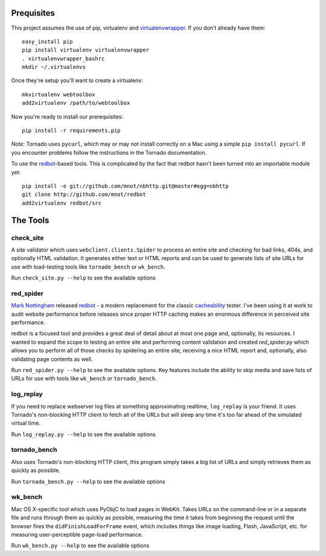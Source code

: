 Prequisites
===========

This project assumes the use of pip, virtualenv and `virtualenvwrapper
<http://www.doughellmann.com/projects/virtualenvwrapper/>`_. If you don't
already have them::

    easy_install pip
    pip install virtualenv virtualenvwrapper
    . virtualenvwrapper_bashrc
    mkdir ~/.virtualenvs

Once they're setup you'll want to create a virtualenv::

    mkvirtualenv webtoolbox
    add2virtualenv /path/to/webtoolbox    

Now you're ready to install our prerequisites::

    pip install -r requirements.pip

*Note:* Tornado uses ``pycurl``, which may or may not install correctly on a
Mac using a simple ``pip install pycurl``. If you encounter problems follow the
instructions in the Tornado documentation.

To use the `redbot <http://mnot.github.com/redbot/>`_-based tools. This is
complicated by the fact that redbot hasn't been turned into an importable
module yet::

    pip install -e git://github.com/mnot/nbhttp.git@master#egg=nbhttp
    git clone http://github.com/mnot/redbot
    add2virtualenv redbot/src

The Tools
=========

check_site
----------

A site validator which uses ``webclient.clients.Spider`` to process an entire
site and checking for bad links, 404s, and optionally HTML validation. It
generates either text or HTML reports and can be used to generate lists of
site URLs for use with load-testing tools like ``tornado_bench`` or
``wk_bench``.

Run ``check_site.py --help`` to see the available options

red_spider
----------

`Mark Nottingham <http://mnot.net/>`_ released `redbot`_ - a modern replacement
for the classic `cacheability <http://www.mnot.net/cacheability/>`_ tester.
I've been using it at work to audit website performance before releases since
proper HTTP caching makes an enormous difference in perceived site
performance.

redbot is a focused tool and provides a great deal of detail about at most one
page and, optionally, its resources. I wanted to expand the scope to testing
an entire site and performing content validation and created `red_spider.py`
which allows you to perform all of those checks by spidering an entire site,
receiving a nice HTML report and, optionally, also validating page contents as
well.

Run ``red_spider.py --help`` to see the available options. Key features
include the ability to skip media and save lists of URLs for use with tools
like ``wk_bench`` or ``tornado_bench``.

log_replay
----------

If you need to replace webserver log files at something approximating
realtime, ``log_replay`` is your friend. It uses Tornado's non-blocking HTTP
client to fetch all of the URLs but will sleep any time it's too far ahead
of the simulated virtual time.

Run ``log_replay.py --help`` to see the available options

tornado_bench
-------------

Also uses Tornado's non-blocking HTTP client, this program simply takes a big
list of URLs and simply retrieves them as quickly as possible.

Run ``tornado_bench.py --help`` to see the available options

wk_bench
--------

Mac OS X-specific tool which uses PyObjC to load pages in WebKit. Takes URLs
on the command-line or in a separate file and runs through them as quickly as
possible, measuring the time it takes from beginning the request until the
browser fires the ``didFinishLoadForFrame`` event, which includes things like
image loading, Flash, JavaScript, etc. for measuring user-perceptible
page-load performance.

Run ``wk_bench.py --help`` to see the available options
